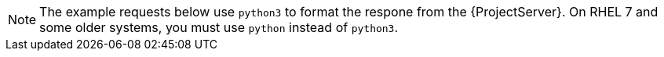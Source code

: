 [NOTE]
====
The example requests below use `python3` to format the respone from the {ProjectServer}.
On RHEL 7 and some older systems, you must use `python` instead of `python3`.
====
